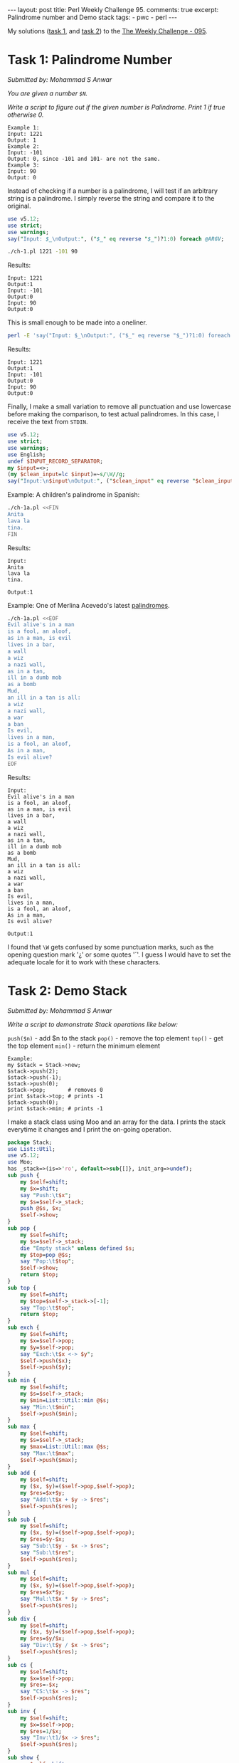#+OPTIONS: toc:nil author:nil
#+BEGIN_EXPORT html
---
layout: post
title: Perl Weekly Challenge 95.
comments: true
excerpt: Palindrome number and Demo stack
tags:
   - pwc
   - perl
---
#+END_EXPORT
My solutions ([[https://github.com/wlmb/perlweeklychallenge-club/blob/master/challenge-095/wlmb/perl/ch-1.pl][task 1,]] and [[https://github.com/wlmb/perlweeklychallenge-club/blob/master/challenge-095/wlmb/perl/ch-2.pl][task 2]]) to the [[https://perlweeklychallenge.org/blog/perl-weekly-challenge-095][The Weekly Challenge - 095]].
* Task 1: Palindrome Number
/Submitted by: Mohammad S Anwar/

/You are given a number ~$N~./

/Write a script to figure out if the given number is Palindrome. Print 1 if true otherwise 0./
#+begin_example
Example 1:
Input: 1221
Output: 1
Example 2:
Input: -101
Output: 0, since -101 and 101- are not the same.
Example 3:
Input: 90
Output: 0
#+end_example

Instead of checking if a number is a palindrome, I will test if an
arbitrary string is a palindrome. I simply reverse the string and
compare it to the original.
#+begin_src perl :tangle ch-1.pl :shebang #!/usr/bin/env perl
  use v5.12;
  use strict;
  use warnings;
  say("Input: $_\nOutput:", ("$_" eq reverse "$_")?1:0) foreach @ARGV;
#+end_src
#+begin_src bash :results output verbatim
./ch-1.pl 1221 -101 90
#+end_src

Results:
: Input: 1221
: Output:1
: Input: -101
: Output:0
: Input: 90
: Output:0

This is small enough to be made into a oneliner.
#+begin_src bash :results output verbatim
perl -E 'say("Input: $_\nOutput:", ("$_" eq reverse "$_")?1:0) foreach @ARGV' 1221 -101 90;
#+end_src

Results:
: Input: 1221
: Output:1
: Input: -101
: Output:0
: Input: 90
: Output:0

Finally, I make a small variation to remove all punctuation and use
lowercase before making the comparison, to test actual palindromes. In this case, I
receive the text from ~STDIN~.
#+begin_src perl :tangle ch-1a.pl :shebang #!/usr/bin/env perl
  use v5.12;
  use strict;
  use warnings;
  use English;
  undef $INPUT_RECORD_SEPARATOR;
  my $input=<>;
  (my $clean_input=lc $input)=~s/\W//g;
  say("Input:\n$input\nOutput:", ("$clean_input" eq reverse "$clean_input")?1:0);
#+end_src
Example: A children's palindrome in Spanish:
#+begin_src bash :results output verbatim
./ch-1a.pl <<FIN
Anita
lava la
tina.
FIN
#+end_src

Results:
: Input:
: Anita
: lava la
: tina.
:
: Output:1

Example: One of Merlina Acevedo's latest [[https://twitter.com/MerlinaAcevedo/status/1348057361697677317][palindromes]].
#+begin_src bash :results output verbatim
./ch-1a.pl <<EOF
Evil alive's in a man
is a fool, an aloof,
as in a man, is evil
lives in a bar,
a wall
a wiz
a nazi wall,
as in a tan,
ill in a dumb mob
as a bomb
Mud,
an ill in a tan is all:
a wiz
a nazi wall,
a war
a ban
Is evil,
lives in a man,
is a fool, an aloof,
As in a man,
Is evil alive?
EOF
#+end_src

Results:
#+begin_example
Input:
Evil alive's in a man
is a fool, an aloof,
as in a man, is evil
lives in a bar,
a wall
a wiz
a nazi wall,
as in a tan,
ill in a dumb mob
as a bomb
Mud,
an ill in a tan is all:
a wiz
a nazi wall,
a war
a ban
Is evil,
lives in a man,
is a fool, an aloof,
As in a man,
Is evil alive?

Output:1
#+end_example

I found that ~\W~ gets confused by some punctuation marks, such as the
opening question mark '¿' or some quotes '´'. I guess I would have to
set the adequate locale for it to work with these characters.

* Task 2: Demo Stack
/Submitted by: Mohammad S Anwar/

/Write a script to demonstrate Stack operations like below:/

~push($n)~ - add $n to the stack
~pop()~ - remove the top element
~top()~ - get the top element
~min()~ - return the minimum element

#+begin_example
Example:
my $stack = Stack->new;
$stack->push(2);
$stack->push(-1);
$stack->push(0);
$stack->pop;       # removes 0
print $stack->top; # prints -1
$stack->push(0);
print $stack->min; # prints -1
#+end_example

I make a stack class using Moo and an array for the data. I prints
the stack everytime it changes and I print the on-going operation.
#+begin_src perl :tangle ch-2.pl :shebang #!/usr/bin/env perl
  package Stack;
  use List::Util;
  use v5.12;
  use Moo;
  has _stack=>(is=>'ro', default=>sub{[]}, init_arg=>undef);
  sub push {
      my $self=shift;
      my $x=shift;
      say "Push:\t$x";
      my $s=$self->_stack;
      push @$s, $x;
      $self->show;
  }
  sub pop {
      my $self=shift;
      my $s=$self->_stack;
      die "Empty stack" unless defined $s;
      my $top=pop @$s;
      say "Pop:\t$top";
      $self->show;
      return $top;
  }
  sub top {
      my $self=shift;
      my $top=$self->_stack->[-1];
      say "Top:\t$top";
      return $top;
  }
  sub exch {
      my $self=shift;
      my $x=$self->pop;
      my $y=$self->pop;
      say "Exch:\t$x <-> $y";
      $self->push($x);
      $self->push($y);
  }
  sub min {
      my $self=shift;
      my $s=$self->_stack;
      my $min=List::Util::min @$s;
      say "Min:\t$min";
      $self->push($min);
  }
  sub max {
      my $self=shift;
      my $s=$self->_stack;
      my $max=List::Util::max @$s;
      say "Max:\t$max";
      $self->push($max);
  }
  sub add {
      my $self=shift;
      my ($x, $y)=($self->pop,$self->pop);
      my $res=$x+$y;
      say "Add:\t$x + $y -> $res";
      $self->push($res);
  }
  sub sub {
      my $self=shift;
      my ($x, $y)=($self->pop,$self->pop);
      my $res=$y-$x;
      say "Sub:\t$y - $x -> $res";
      say "Sub:\t$res";
      $self->push($res);
  }
  sub mul {
      my $self=shift;
      my ($x, $y)=($self->pop,$self->pop);
      my $res=$x*$y;
      say "Mul:\t$x * $y -> $res";
      $self->push($res);
  }
  sub div {
      my $self=shift;
      my ($x, $y)=($self->pop,$self->pop);
      my $res=$y/$x;
      say "Div:\t$y / $x -> $res";
      $self->push($res);
  }
  sub cs {
      my $self=shift;
      my $x=$self->pop;
      my $res=-$x;
      say "CS:\t$x -> $res";
      $self->push($res);
  }
  sub inv {
      my $self=shift;
      my $x=$self->pop;
      my $res=1/$x;
      say "Inv:\t1/$x -> $res";
      $self->push($res);
  }
  sub show {
      my $self=shift;
      my $s=$self->_stack;
      say "Stack:\t", join " ", reverse @$s;
  }
#+end_src
Drive the package from ~STDIN~. I use a simple RPN notation to make a
primitive calculator. Numbers are pushed, operators operate.
#+begin_src perl :tangle ch-2.pl
  package main;
  use Scalar::Util qw(looks_like_number);
  my $s=Stack->new;
  while(<>){
      chomp;
      $s->push($_), next if looks_like_number($_);
      $s->pop, next if lc $_ eq "pop";
      $s->top, next if lc $_ eq "top";
      $s->exch, next if lc $_ eq "exch";
      $s->min, next if lc $_ eq "min";
      $s->max, next if lc $_ eq "max";
      $s->add, next if $_ eq "+";
      $s->sub, next if lc $_ eq "-";
      $s->mul, next if lc $_ eq "*";
      $s->div, next if lc $_ eq "/";
      $s->cs, next if lc $_ eq "cs"; # change sign
      $s->inv, next if lc $_ eq "inv"; # invert
      $s->show, next if lc $_ eq "show";
      die "Unrecognized op";
  }
#+end_src
Example:
#+begin_src bash :results output verbatim
./ch-2.pl <<EOF
2
-1
0
pop
top
0
min
EOF
#+end_src

Results:
#+begin_example
Push:	2
Stack:	2
Push:	-1
Stack:	-1 2
Push:	0
Stack:	0 -1 2
Pop:	0
Stack:	-1 2
Top:	-1
Push:	0
Stack:	0 -1 2
Min:	-1
Push:	-1
Stack:	-1 0 -1 2
#+end_example

Another example:
#+begin_src bash :results output verbatim
./ch-2.pl <<EOF #5/2*2-5=0
2
5
exch
/
2
*
5
-
EOF
#+end_src

Results:
#+begin_example
Push:	2
Stack:	2
Push:	5
Stack:	5 2
Pop:	5
Stack:	2
Pop:	2
Stack:
Exch:	5 <-> 2
Push:	5
Stack:	5
Push:	2
Stack:	2 5
Pop:	2
Stack:	5
Pop:	5
Stack:
Div:	5 / 2 -> 2.5
Push:	2.5
Stack:	2.5
Push:	2
Stack:	2 2.5
Pop:	2
Stack:	2.5
Pop:	2.5
Stack:
Mul:	2 * 2.5 -> 5
Push:	5
Stack:	5
Push:	5
Stack:	5 5
Pop:	5
Stack:	5
Pop:	5
Stack:
Sub:	5 - 5 -> 0
Sub:	0
Push:	0
Stack:	0
#+end_example

Yet another example:
#+begin_src bash :results output verbatim
./ch-2.pl <<EOF # -1/(1+5-4)*4/2)*4=-1
1
5
+
4
-
4
*
2
/
inv
cs
4
*
EOF
#+end_src

Results:
#+begin_example
Push:	1
Stack:	1
Push:	5
Stack:	5 1
Pop:	5
Stack:	1
Pop:	1
Stack:
Add:	5 + 1 -> 6
Push:	6
Stack:	6
Push:	4
Stack:	4 6
Pop:	4
Stack:	6
Pop:	6
Stack:
Sub:	6 - 4 -> 2
Sub:	2
Push:	2
Stack:	2
Push:	4
Stack:	4 2
Pop:	4
Stack:	2
Pop:	2
Stack:
Mul:	4 * 2 -> 8
Push:	8
Stack:	8
Push:	2
Stack:	2 8
Pop:	2
Stack:	8
Pop:	8
Stack:
Div:	8 / 2 -> 4
Push:	4
Stack:	4
Pop:	4
Stack:
Inv:	1/4 -> 0.25
Push:	0.25
Stack:	0.25
Pop:	0.25
Stack:
CS:	0.25 -> -0.25
Push:	-0.25
Stack:	-0.25
Push:	4
Stack:	4 -0.25
Pop:	4
Stack:	-0.25
Pop:	-0.25
Stack:
Mul:	4 * -0.25 -> -1
Push:	-1
Stack:	-1
#+end_example
